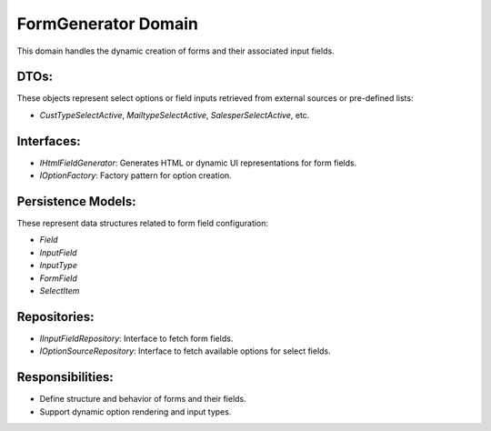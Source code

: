 FormGenerator Domain
=====================

This domain handles the dynamic creation of forms and their associated input fields.

DTOs:
-----

These objects represent select options or field inputs retrieved from external sources or pre-defined lists:

- `CustTypeSelectActive`, `MailtypeSelectActive`, `SalesperSelectActive`, etc.

Interfaces:
-----------

- `IHtmlFieldGenerator`: Generates HTML or dynamic UI representations for form fields.
- `IOptionFactory`: Factory pattern for option creation.

Persistence Models:
-------------------

These represent data structures related to form field configuration:

- `Field`
- `InputField`
- `InputType`
- `FormField`
- `SelectItem`

Repositories:
-------------

- `IInputFieldRepository`: Interface to fetch form fields.
- `IOptionSourceRepository`: Interface to fetch available options for select fields.

Responsibilities:
-----------------

- Define structure and behavior of forms and their fields.
- Support dynamic option rendering and input types.

